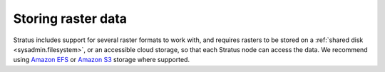 .. _dataadmin.rasters:

Storing raster data
===================

Stratus includes support for several raster formats to work with, and requires rasters to be stored on a :ref:`shared disk <sysadmin.filesystem>`, or an accessible cloud storage, so that each Stratus node can access the data. We recommend using `Amazon EFS <https://aws.amazon.com/efs/>`_ or `Amazon S3 <https://aws.amazon.com/s3/>`_ storage where supported.
